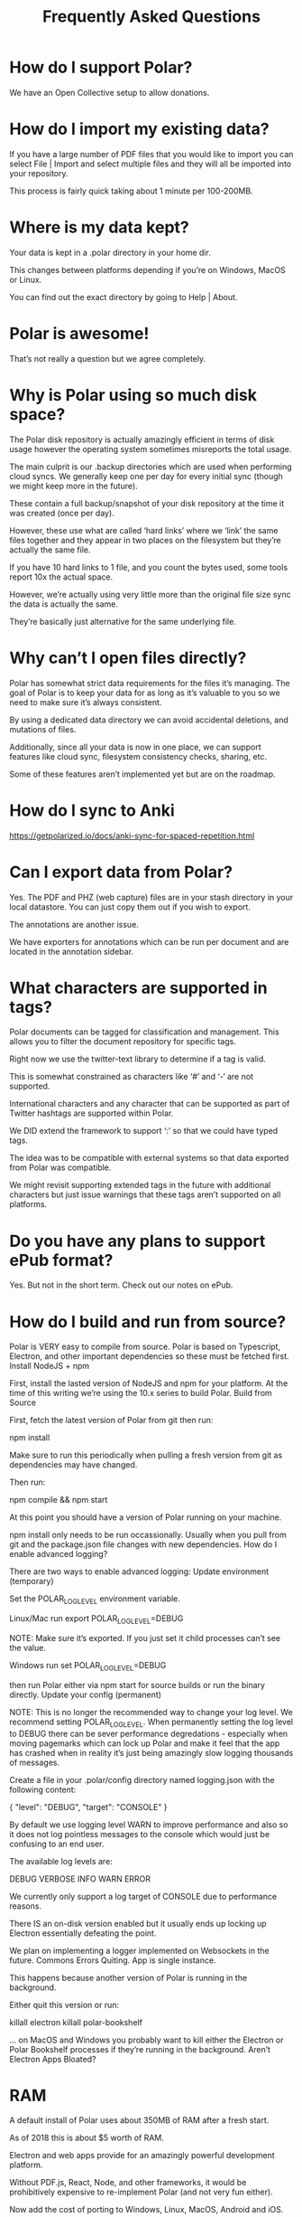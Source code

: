 #+TITLE:Frequently Asked Questions
#+SOURCE: https://getpolarized.io/docs/frequently-asked-questions.html

* How do I support Polar?

We have an Open Collective setup to allow donations.

* How do I import my existing data?

If you have a large number of PDF files that you would like to import you can select File | Import and select multiple files and they will all be imported into your repository.

This process is fairly quick taking about 1 minute per 100-200MB.

* Where is my data kept?

Your data is kept in a .polar directory in your home dir.

This changes between platforms depending if you’re on Windows, MacOS or Linux.

You can find out the exact directory by going to Help | About.

* Polar is awesome!

That’s not really a question but we agree completely.

* Why is Polar using so much disk space?

The Polar disk repository is actually amazingly efficient in terms of disk usage however the operating system sometimes misreports the total usage.

The main culprit is our .backup directories which are used when performing cloud syncs. We generally keep one per day for every initial sync (though we might keep more in the future).

These contain a full backup/snapshot of your disk repository at the time it was created (once per day).

However, these use what are called ‘hard links’ where we ‘link’ the same files together and they appear in two places on the filesystem but they’re actually the same file.

If you have 10 hard links to 1 file, and you count the bytes used, some tools report 10x the actual space.

However, we’re actually using very little more than the original file size sync the data is actually the same.

They’re basically just alternative for the same underlying file.

* Why can’t I open files directly?

Polar has somewhat strict data requirements for the files it’s managing. The goal of Polar is to keep your data for as long as it’s valuable to you so we need to make sure it’s always consistent.

By using a dedicated data directory we can avoid accidental deletions, and mutations of files.

Additionally, since all your data is now in one place, we can support features like cloud sync, filesystem consistency checks, sharing, etc.

Some of these features aren’t implemented yet but are on the roadmap.

* How do I sync to Anki

https://getpolarized.io/docs/anki-sync-for-spaced-repetition.html

* Can I export data from Polar?

Yes. The PDF and PHZ (web capture) files are in your stash directory in your local datastore. You can just copy them out if you wish to export.

The annotations are another issue.

We have exporters for annotations which can be run per document and are located in the annotation sidebar.

* What characters are supported in tags?

Polar documents can be tagged for classification and management. This allows you to filter the document repository for specific tags.

Right now we use the twitter-text library to determine if a tag is valid.

This is somewhat constrained as characters like ‘#’ and ‘-‘ are not supported.

International characters and any character that can be supported as part of Twitter hashtags are supported within Polar.

We DID extend the framework to support ‘:’ so that we could have typed tags.

The idea was to be compatible with external systems so that data exported from Polar was compatible.

We might revisit supporting extended tags in the future with additional characters but just issue warnings that these tags aren’t supported on all platforms.

* Do you have any plans to support ePub format?

Yes. But not in the short term. Check out our notes on ePub.

* How do I build and run from source?

Polar is VERY easy to compile from source. Polar is based on Typescript, Electron, and other important dependencies so these must be fetched first.
Install NodeJS + npm

First, install the lasted version of NodeJS and npm for your platform. At the time of this writing we’re using the 10.x series to build Polar.
Build from Source

First, fetch the latest version of Polar from git then run:

npm install

Make sure to run this periodically when pulling a fresh version from git as dependencies may have changed.

Then run:

npm compile && npm start

At this point you should have a version of Polar running on your machine.

npm install only needs to be run occassionally. Usually when you pull from git and the package.json file changes with new dependencies.
How do I enable advanced logging?

There are two ways to enable advanced logging:
Update environment (temporary)

Set the POLAR_LOG_LEVEL environment variable.

Linux/Mac run export POLAR_LOG_LEVEL=DEBUG

NOTE: Make sure it’s exported. If you just set it child processes can’t see the value.

Windows run set POLAR_LOG_LEVEL=DEBUG

then run Polar either via npm start for source builds or run the binary directly.
Update your config (permanent)

NOTE: This is no longer the recommended way to change your log level. We recommend setting POLAR_LOG_LEVEL. When permanently setting the log level to DEBUG there can be sever performance degredations - especially when moving pagemarks which can lock up Polar and make it feel that the app has crashed when in reality it’s just being amazingly slow logging thousands of messages.

Create a file in your .polar/config directory named logging.json with the following content:

{
  "level": "DEBUG",
  "target": "CONSOLE"
} 

By default we use logging level WARN to improve performance and also so it does not log pointless messages to the console which would just be confusing to an end user.

The available log levels are:

DEBUG
VERBOSE
INFO
WARN
ERROR

We currently only support a log target of CONSOLE due to performance reasons.

There IS an on-disk version enabled but it usually ends up locking up Electron essentially defeating the point.

We plan on implementing a logger implemented on Websockets in the future.
Commons Errors
Quiting. App is single instance.

This happens because another version of Polar is running in the background.

Either quit this version or run:

killall electron
killall polar-bookshelf

… on MacOS and Windows you probably want to kill either the Electron or Polar Bookshelf processes if they’re running in the background.
Aren’t Electron Apps Bloated?

* RAM

A default install of Polar uses about 350MB of RAM after a fresh start.

As of 2018 this is about $5 worth of RAM.

Electron and web apps provide for an amazingly powerful development platform.

Without PDF.js, React, Node, and other frameworks, it would be prohibitively expensive to re-implement Polar (and not very fun either).

Now add the cost of porting to Windows, Linux, MacOS, Android and iOS.

You’re asking to spend hundreds of thousands of dollars hiring a developer to save $5 on RAM.

It’s just not a very practical solution.

I’d like to get memory consumption down. It’s possible that there are some features we can remove but right now it’s not a priority.

Just spend the extra $5…

* Disk

The binary download is only 100MB. Fairly reasonable for modern apps.
